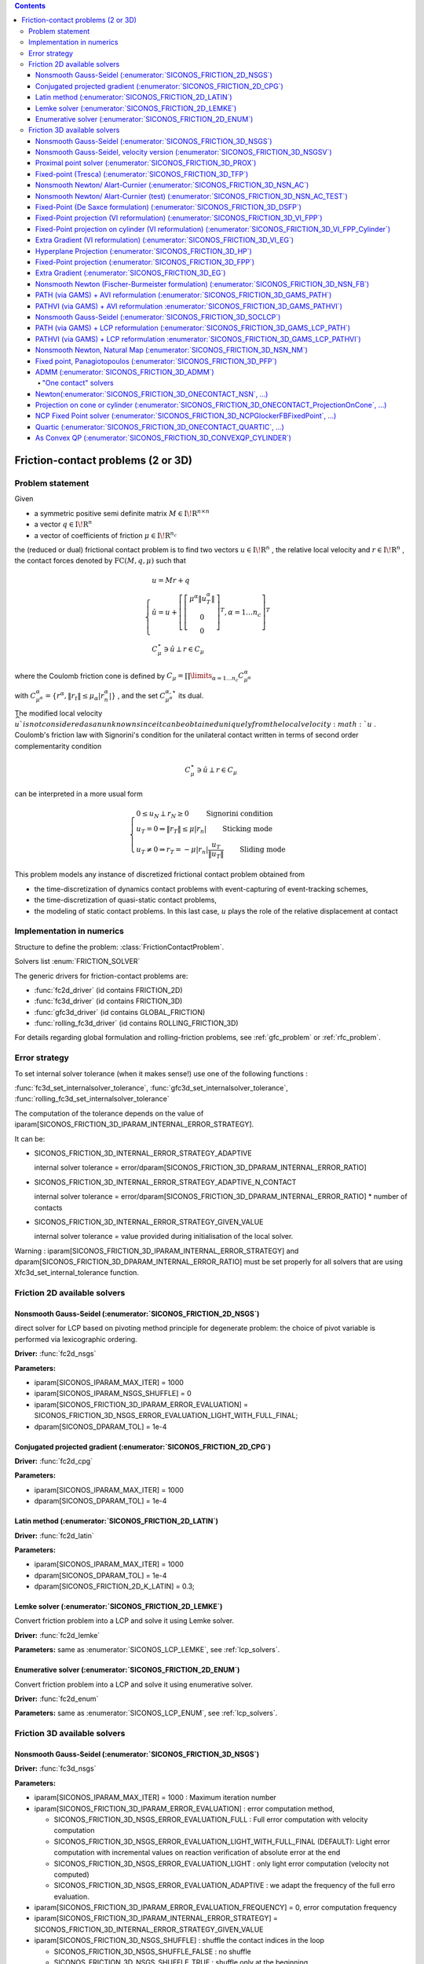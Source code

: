 .. index::
   single: Friction-contact problems (2 or 3D)

.. contents::

.. _fc_problem:

Friction-contact problems (2 or 3D)
***********************************

Problem statement
=================


Given

* a symmetric positive semi definite matrix :math:`{M} \in {{\mathrm{I\!R}}}^{n \times n}`

* a vector :math:`{q} \in {{\mathrm{I\!R}}}^n`

* a vector of coefficients of friction :math:`\mu \in{{\mathrm{I\!R}}}^{n_c}`

the (reduced or dual) frictional contact problem is to find two vectors :math:`u\in{{\mathrm{I\!R}}}^n` , the relative local velocity and :math:`r\in {{\mathrm{I\!R}}}^n` , the contact forces denoted by :math:`\mathrm{FC}(M,q,\mu)` such that

.. math::

    \begin{eqnarray*} \begin{cases}
    u = M r + q \\
    \hat u = u +\left[ \left[\begin{array}{c} \mu^\alpha \|u^\alpha_{T}\|\\ 0 \\ 0 \end{array}\right]^T, \alpha = 1 \ldots n_c \right]^T \\ \ \ C^\star_{\mu} \ni {\hat u} \perp r \in C_{\mu}
    \end{cases} \end{eqnarray*}

where the Coulomb friction cone is defined by :math:`C_{\mu} = \prod\limits_{\alpha=1\ldots n_c} C^{\alpha}_{\mu^\alpha}`

with :math:`C^{\alpha}_{\mu^\alpha} =\{ r^\alpha, \|r_{t}\| \leq \mu_{\alpha} |r^\alpha_{n}|\}` , and the set :math:`C^{\alpha,\star}_{\mu^\alpha}` its dual.

The modified local velocity :math:`\widehat u ` is not considered as an unknown since it can be obtained uniquely from the local velocity :math:`u` . Coulomb's friction law with Signorini's condition for the unilateral contact written in terms of second order complementarity condition

.. math::

    \begin{eqnarray} C^\star_{\mu} \ni {\hat u} \perp r \in C_{\mu} \end{eqnarray}

can be interpreted in a more usual form

.. math::

    \begin{eqnarray} \begin{cases} 0 \leq u_{N} \perp r_N \geq 0 \quad\quad\text{ Signorini condition}\\ u_T = 0 \Rightarrow \|r_T\| \leq \mu |r_n| \quad\quad\text{ Sticking mode} \\ u_T \neq 0 \Rightarrow r_T = - \mu |r_n| \frac{u_T }{\|u_T\|} \quad\quad\text{ Sliding mode} \end{cases} \end{eqnarray}

This problem models any instance of discretized frictional contact problem obtained from

* the time-discretization of dynamics contact problems with event-capturing of event-tracking schemes,

* the time-discretization of quasi-static contact problems,

* the modeling of static contact problems. In this last case, :math:`u` plays the role of the relative displacement at contact

Implementation in numerics
==========================

Structure to define the problem: :class:`FrictionContactProblem`.

Solvers list  :enum:`FRICTION_SOLVER`

The generic drivers for friction-contact problems are:

* :func:`fc2d_driver` (id contains FRICTION_2D)
* :func:`fc3d_driver` (id contains FRICTION_3D)
* :func:`gfc3d_driver` (id contains GLOBAL_FRICTION)
* :func:`rolling_fc3d_driver` (id contains ROLLING_FRICTION_3D)


For details regarding global formulation and rolling-friction problems, see :ref:`gfc_problem` or :ref:`rfc_problem`.
  
.. _fc_error:

Error strategy
==============

To set internal solver tolerance (when it makes sense!) use one of the following functions :

:func:`fc3d_set_internalsolver_tolerance`, :func:`gfc3d_set_internalsolver_tolerance`, :func:`rolling_fc3d_set_internalsolver_tolerance`

The computation of the tolerance depends on the value of iparam[SICONOS_FRICTION_3D_IPARAM_INTERNAL_ERROR_STRATEGY].

It can be:

* SICONOS_FRICTION_3D_INTERNAL_ERROR_STRATEGY_ADAPTIVE

  internal solver tolerance = error/dparam[SICONOS_FRICTION_3D_DPARAM_INTERNAL_ERROR_RATIO]
  
* SICONOS_FRICTION_3D_INTERNAL_ERROR_STRATEGY_ADAPTIVE_N_CONTACT

  internal solver tolerance = error/dparam[SICONOS_FRICTION_3D_DPARAM_INTERNAL_ERROR_RATIO] * number of contacts
  
* SICONOS_FRICTION_3D_INTERNAL_ERROR_STRATEGY_GIVEN_VALUE
    
  internal solver tolerance = value provided during initialisation of the local solver.

Warning : iparam[SICONOS_FRICTION_3D_IPARAM_INTERNAL_ERROR_STRATEGY] and dparam[SICONOS_FRICTION_3D_DPARAM_INTERNAL_ERROR_RATIO] must be set properly for all solvers that are using Xfc3d_set_internal_tolerance function.
  
  
.. _fc2d_solvers:

Friction 2D available solvers
=============================

Nonsmooth Gauss-Seidel (:enumerator:`SICONOS_FRICTION_2D_NSGS`)
"""""""""""""""""""""""""""""""""""""""""""""""""""""""""""""""

direct solver for LCP based on pivoting method principle for degenerate problem: the choice of pivot variable is performed via lexicographic ordering.

**Driver:** :func:`fc2d_nsgs`

**Parameters:**

* iparam[SICONOS_IPARAM_MAX_ITER] = 1000
* iparam[SICONOS_IPARAM_NSGS_SHUFFLE] = 0
* iparam[SICONOS_FRICTION_3D_IPARAM_ERROR_EVALUATION] = SICONOS_FRICTION_3D_NSGS_ERROR_EVALUATION_LIGHT_WITH_FULL_FINAL;
* dparam[SICONOS_DPARAM_TOL] = 1e-4

Conjugated projected gradient (:enumerator:`SICONOS_FRICTION_2D_CPG`)
"""""""""""""""""""""""""""""""""""""""""""""""""""""""""""""""

**Driver:** :func:`fc2d_cpg`

**Parameters:**

* iparam[SICONOS_IPARAM_MAX_ITER] = 1000
* dparam[SICONOS_DPARAM_TOL] = 1e-4

Latin method (:enumerator:`SICONOS_FRICTION_2D_LATIN`)
""""""""""""""""""""""""""""""""""""""""""""""""""""""

**Driver:** :func:`fc2d_latin`

**Parameters:**

* iparam[SICONOS_IPARAM_MAX_ITER] = 1000
* dparam[SICONOS_DPARAM_TOL] = 1e-4
* dparam[SICONOS_FRICTION_2D_K_LATIN] = 0.3;


Lemke solver (:enumerator:`SICONOS_FRICTION_2D_LEMKE`)
""""""""""""""""""""""""""""""""""""""""""""""""""""""

Convert friction problem into a LCP and solve it using Lemke solver.

**Driver:** :func:`fc2d_lemke`

**Parameters:** same as :enumerator:`SICONOS_LCP_LEMKE`, see :ref:`lcp_solvers`.


Enumerative solver (:enumerator:`SICONOS_FRICTION_2D_ENUM`)
"""""""""""""""""""""""""""""""""""""""""""""""""""""""""""

Convert friction problem into a LCP and solve it using enumerative solver.

**Driver:** :func:`fc2d_enum`

**Parameters:** same as :enumerator:`SICONOS_LCP_ENUM`, see :ref:`lcp_solvers`.

.. _fc3d_solvers:

Friction 3D available solvers
=============================

Nonsmooth Gauss-Seidel (:enumerator:`SICONOS_FRICTION_3D_NSGS`)
"""""""""""""""""""""""""""""""""""""""""""""""""""""""""""""""
**Driver:** :func:`fc3d_nsgs`

**Parameters:**


* iparam[SICONOS_IPARAM_MAX_ITER] = 1000 : Maximum iteration number
* iparam[SICONOS_FRICTION_3D_IPARAM_ERROR_EVALUATION] : error computation method,
  
  * SICONOS_FRICTION_3D_NSGS_ERROR_EVALUATION_FULL : Full error computation with velocity computation
  * SICONOS_FRICTION_3D_NSGS_ERROR_EVALUATION_LIGHT_WITH_FULL_FINAL (DEFAULT): Light error computation with incremental values on reaction verification of absolute error at the end
  * SICONOS_FRICTION_3D_NSGS_ERROR_EVALUATION_LIGHT : only light error computation (velocity not computed)
  * SICONOS_FRICTION_3D_NSGS_ERROR_EVALUATION_ADAPTIVE :  we adapt the frequency of the full erro evaluation.

* iparam[SICONOS_FRICTION_3D_IPARAM_ERROR_EVALUATION_FREQUENCY] = 0,  error computation frequency

* iparam[SICONOS_FRICTION_3D_IPARAM_INTERNAL_ERROR_STRATEGY] = SICONOS_FRICTION_3D_INTERNAL_ERROR_STRATEGY_GIVEN_VALUE

* iparam[SICONOS_FRICTION_3D_NSGS_SHUFFLE] : shuffle the contact indices in the loop
  
  * SICONOS_FRICTION_3D_NSGS_SHUFFLE_FALSE : no shuffle
  * SICONOS_FRICTION_3D_NSGS_SHUFFLE_TRUE : shuffle only at the beginning
  * SICONOS_FRICTION_3D_NSGS_SHUFFLE_TRUE_EACH_LOOP : shuffle in each iteration

* iparam[SICONOS_FRICTION_3D_NSGS_SHUFFLE_SEED] = 0 : seed for the random generator in shuffling  contacts

* iparam[SICONOS_FRICTION_3D_NSGS_FILTER_LOCAL_SOLUTION] : filter local solution if the local error is greater than 1.0

  * SICONOS_FRICTION_3D_NSGS_FILTER_LOCAL_SOLUTION_FALSE (default) the filter is not applied
  * SICONOS_FRICTION_3D_NSGS_FILTER_LOCAL_SOLUTION_TRUE  the filter is applied

* iparam[SICONOS_FRICTION_3D_NSGS_RELAXATION] : method uses overrelaxation

  * SICONOS_FRICTION_3D_NSGS_RELAXATION_FALSE (default) relaxation is not used,
  * SICONOS_FRICTION_3D_NSGS_RELAXATION_TRUE  relaxation is used with parameter dparam[8],

  
* dparam[SICONOS_DPARAM_TOL] = 1e-4, user tolerance on the loop
* dparam[SICONOS_FRICTION_3D_DPARAM_INTERNAL_ERROR_RATIO] = 10.0
* dparam[SICONOS_FRICTION_3D_NSGS_RELAXATION_VALUE]  the relaxation parameter omega

out

*  iparam[SICONOS_IPARAM_ITER_DONE] = iter number of performed iterations
* dparam[SICONOS_DPARAM_RESIDU]  reached error

Default internal solver : :enumerator:`SICONOS_FRICTION_3D_ONECONTACT_NSN_GP_HYBRID`.
      


Nonsmooth Gauss-Seidel, velocity version (:enumerator:`SICONOS_FRICTION_3D_NSGSV`)
""""""""""""""""""""""""""""""""""""""""""""""""""""""""""""""""""""""""""""""""""

**Driver:** :func:`fc3d_nsgs_velocity`

**Parameters:**


* iparam[SICONOS_IPARAM_MAX_ITER] = 1000 : Maximum iteration number
* dparam[SICONOS_DPARAM_TOL] = 1e-4, user tolerance on the loop
out

*  iparam[7] as number of performed iterations

 dparam[SICONOS_DPARAM_RESIDU(1)]  reached error

Default internal solver : :enumerator:`SICONOS_FRICTION_3D_ONECONTACT_NSN`.
      

Proximal point solver (:enumerator:`SICONOS_FRICTION_3D_PROX`)
""""""""""""""""""""""""""""""""""""""""""""""""""""""""""""""

**Driver:** :func:`fc3d_proximal`

**Parameters:**

* iparam[SICONOS_IPARAM_MAX_ITER] = 1000 : Maximum iteration number
* iparam[SICONOS_FRICTION_3D_PROXIMAL_IPARAM_STRATEGY]

  * SICONOS_FRICTION_3D_PROXIMAL_REGULARIZATION) 
  * SICONOS_FRICTION_3D_PROXIMAL_PROX (default)
* iparam[SICONOS_FRICTION_3D_IPARAM_INTERNAL_ERROR_STRATEGY] = SICONOS_FRICTION_3D_INTERNAL_ERROR_STRATEGY_GIVEN_VALUE
* dparam[SICONOS_FRICTION_3D_DPARAM_INTERNAL_ERROR_RATIO] = 10.0
    
* dparam[SICONOS_DPARAM_TOL] = 1e-4, user tolerance on the loop
* dparam[SICONOS_FRICTION_3D_PROXIMAL_DPARAM_ALPHA] = 1e4
* dparam[SICONOS_FRICTION_3D_PROXIMAL_DPARAM_SIGMA] = 5.
* dparam[SICONOS_FRICTION_3D_PROXIMAL_DPARAM_NU] = 1.

out

iparam[SICONOS_FRICTION_3D_PROXIMAL_IPARAM_CUMULATIVE_ITER_DONE]

Default internal solver : :enumerator:`SICONOS_FRICTION_3D_NSN_AC`.

Fixed-point (Tresca) (:enumerator:`SICONOS_FRICTION_3D_TFP`)
""""""""""""""""""""""""""""""""""""""""""""""""""""""""""""
Fixed point solver for friction-contact 3D problem based on the Tresca
  problem with fixed friction threshold

**Driver:** :func:`fc3d_TrescaFixedPoint`

**Parameters:**


* iparam[SICONOS_IPARAM_MAX_ITER] = 1000
* iparam[SICONOS_FRICTION_3D_IPARAM_INTERNAL_ERROR_STRATEGY] =  SICONOS_FRICTION_3D_INTERNAL_ERROR_STRATEGY_ADAPTIVE;
* dparam[SICONOS_DPARAM_TOL] = 1e-14
* dparam[SICONOS_FRICTION_3D_DPARAM_INTERNAL_ERROR_RATIO] =10.0;


Default internal solver : :enumerator:`SICONOS_FRICTION_3D_NSGS` with
:enumerator:`SICONOS_FRICTION_3D_ONECONTACT_ProjectionOnCylinderWithLocalIteration`
as internal solver.

Nonsmooth Newton/ Alart-Curnier (:enumerator:`SICONOS_FRICTION_3D_NSN_AC`)
""""""""""""""""""""""""""""""""""""""""""""""""""""""""""""""""""""""""""

**Driver:** :func:`fc3d_nonsmooth_Newton_AlartCurnier`

**Parameters:**

* iparam[SICONOS_IPARAM_MAX_ITER] = 200;

* iparam[SICONOS_FRICTION_3D_NSN_FORMULATION]

  * SICONOS_FRICTION_3D_NSN_FORMULATION_ALARTCURNIER_STD 
  * SICONOS_FRICTION_3D_NSN_FORMULATION_JEANMOREAU_STD
  * SICONOS_FRICTION_3D_NSN_FORMULATION_ALARTCURNIER_GENERATED, (default)
  * SICONOS_FRICTION_3D_NSN_FORMULATION_JEANMOREAU_GENERATED
  * SICONOS_FRICTION_3D_NSN_FORMULATION_NULL

* iparam[SICONOS_FRICTION_3D_NSN_HYBRID_STRATEGY]

  * SICONOS_FRICTION_3D_NSN_HYBRID_STRATEGY_NO (default)
  * SICONOS_FRICTION_3D_NSN_HYBRID_STRATEGY_PLI_NSN_LOOP : Loop PLI-NSN strategy 
  * SICONOS_FRICTION_3D_NSN_HYBRID_STRATEGY_NSN_AND_PLI_NSN_LOOP : NSN and after Loop PLI-NSN strategy for the hybrid solver 
  * SICONOS_FRICTION_3D_NSN_HYBRID_STRATEGY_VI_EG_NSN : VI_EG preconditionning to NSN

* iparam[3] = 100000; /* nzmax*/
* iparam[5] = 1;

* iparam[SICONOS_FRICTION_3D_NSN_RHO_STRATEGY]

  * SICONOS_FRICTION_3D_NSN_FORMULATION_RHO_STRATEGY_CONSTANT : uses constant value (dparam[SICONOS_FRICTION_3D_NSN_RHO]) for rho
  * SICONOS_FRICTION_3D_NSN_FORMULATION_RHO_STRATEGY_SPECTRAL_NORM
  * SICONOS_FRICTION_3D_NSN_FORMULATION_RHO_STRATEGY_SPLIT_SPECTRAL_NORM_COND
  * SICONOS_FRICTION_3D_NSN_FORMULATION_RHO_STRATEGY_SPLIT_SPECTRAL_NORM
  * SICONOS_FRICTION_3D_NSN_FORMULATION_RHO_STRATEGY_ADAPTIVE

* iparam[SICONOS_FRICTION_3D_NSN_MPI_COM] = -1,  mpi com fortran 

* iparam[SICONOS_FRICTION_3D_NSN_LINEAR_SOLVER] Linear solver used at each Newton iteration
  * SICONOS_FRICTION_3D_NSN_USE_CSLUSOL
  * SICONOS_FRICTION_3D_NSN_USE_MUMPS

* iparam[SICONOS_FRICTION_3D_IPARAM_ERROR_EVALUATION_FREQUENCY] = 1; (must be > 0 !)

* iparam[SICONOS_FRICTION_3D_NSN_LINESEARCH]
  
  * SICONOS_FRICTION_3D_NSN_LINESEARCH_GOLDSTEINPRICE (default)
  * SICONOS_FRICTION_3D_NSN_LINESEARCH_ARMIJO
  * SICONOS_FRICTION_3D_NSN_LINESEARCH_NO

* iparam[SICONOS_FRICTION_3D_NSN_LINESEARCH_MAX_ITER] = 100  maximum number of iterations allowed for the line search.
 
* dparam[SICONOS_DPARAM_TOL] = 1e-3
* dparam[SICONOS_FRICTION_3D_NSN_RHO] = 1


Nonsmooth Newton/ Alart-Curnier (test) (:enumerator:`SICONOS_FRICTION_3D_NSN_AC_TEST`)
""""""""""""""""""""""""""""""""""""""""""""""""""""""""""""""""""""""""""""""""""""""

**Driver:** :func:`fc3d_nonsmooth_Newton_AlartCurnier2`

* iparam[SICONOS_FRICTION_3D_NSN_FORMULATION]

  * SICONOS_FRICTION_3D_NSN_FORMULATION_ALARTCURNIER_STD (default)
  * SICONOS_FRICTION_3D_NSN_FORMULATION_JEANMOREAU_STD
  * SICONOS_FRICTION_3D_NSN_FORMULATION_ALARTCURNIER_GENERATED,
  * SICONOS_FRICTION_3D_NSN_FORMULATION_JEANMOREAU_GENERATED
  * SICONOS_FRICTION_3D_NSN_FORMULATION_NULL

* iparam[SICONOS_IPARAM_LSA_SEARCH_CRITERION] = SICONOS_LSA_GOLDSTEIN;
* iparam[SICONOS_FRICTION_3D_NSN_HYBRID_STRATEGY]
* optionsiparam[SICONOS_IPARAM_MAX_ITER] = 1000;
* optionsdparam[SICONOS_DPARAM_TOL] = 1e-10;

* iparam[SICONOS_IPARAM_LSA_NONMONOTONE_LS] = 0;
* iparam[SICONOS_IPARAM_LSA_NONMONOTONE_LS_M] = 0;
* dparam[SICONOS_DPARAM_LSA_ALPHA_MIN] = 1e-16;
* dparam[SICONOS_IPARAM_STOPPING_CRITERION] = SICONOS_STOPPING_CRITERION_RESIDU;

   
Fixed-Point (De Saxce formulation) (:enumerator:`SICONOS_FRICTION_3D_DSFP`)
"""""""""""""""""""""""""""""""""""""""""""""""""""""""""""""""""""""""""""

**Driver:** :func:`fc3d_DeSaxceFixedPoint`

**Parameters:**

* iparam[SICONOS_IPARAM_MAX_ITER] = 20000;
* dparam[SICONOS_DPARAM_TOL] = 1e-3;
* dparam[SICONOS_FRICTION_3D_NSN_RHO] = 1.;

  
Fixed-Point projection (VI reformulation) (:enumerator:`SICONOS_FRICTION_3D_VI_FPP`)
""""""""""""""""""""""""""""""""""""""""""""""""""""""""""""""""""""""""""""""""""""

**Driver:** :func:`fc3d_VI_FixedPointProjection`

**Parameters:** same as :enumerator:`SICONOS_VI_FPP`, see :ref:`vi_solvers`.

Fixed-Point projection on cylinder (VI reformulation) (:enumerator:`SICONOS_FRICTION_3D_VI_FPP_Cylinder`)
"""""""""""""""""""""""""""""""""""""""""""""""""""""""""""""""""""""""""""""""""""""""""""""""""""""""""

**Driver:** :func:`fc3d_VI_FixedPointProjection_Cylinder`

**Parameters:** same as :enumerator:`SICONOS_VI_FPP`, see :ref:`vi_solvers`.

Extra Gradient (VI reformulation) (:enumerator:`SICONOS_FRICTION_3D_VI_EG`)
"""""""""""""""""""""""""""""""""""""""""""""""""""""""""""""""""""""""""""

**Driver:** :func:`fc3d_VI_ExtraGradient`

**Parameters:** same as :enumerator:`SICONOS_VI_EG`, see :ref:`vi_solvers`.


Hyperplane Projection (:enumerator:`SICONOS_FRICTION_3D_HP`)
""""""""""""""""""""""""""""""""""""""""""""""""""""""""""""

**Driver:** :func:`fc3d_HyperplaneProjection`

**Parameters:**

* iparam[SICONOS_IPARAM_MAX_ITER] = 20000;
* iparam[SICONOS_FRICTION_3D_NSN_LINESEARCH_MAX_ITER] = 50.;

* dparam[SICONOS_DPARAM_TOL] = 1e-3;
* dparam[SICONOS_FRICTION_3D_PROXIMAL_DPARAM_SIGMA] = 0.99
  
Fixed-Point projection (:enumerator:`SICONOS_FRICTION_3D_FPP`)
"""""""""""""""""""""""""""""""""""""""""""""""""""""""""""""""

**Driver:** :func:`fc3d_fixedPointProjection`

**Parameters:**

* iparam[SICONOS_IPARAM_MAX_ITER] = 20000;
* dparam[SICONOS_DPARAM_TOL] = 1e-3;
* dparam[SICONOS_FRICTION_3D_NSN_RHO] = 1.;


Extra Gradient (:enumerator:`SICONOS_FRICTION_3D_EG`)
"""""""""""""""""""""""""""""""""""""""""""""""""""""

**Driver:** :func:`fc3d_ExtraGradient`

**Parameters:**

* iparam[SICONOS_IPARAM_MAX_ITER] = 20000;
* dparam[SICONOS_DPARAM_TOL] = 1e-3;
* dparam[SICONOS_FRICTION_3D_NSN_RHO] = -1.;


Nonsmooth Newton (Fischer-Burmeister formulation) (:enumerator:`SICONOS_FRICTION_3D_NSN_FB`)
""""""""""""""""""""""""""""""""""""""""""""""""""""""""""""""""""""""""""""""""""""""""""""

**Driver:** :func:`fc3d_nonsmooth_Newton_FischerBurmeister`

**Parameters:**

* iparam[SICONOS_IPARAM_MAX_ITER] = 200;

* iparam[SICONOS_FRICTION_3D_NSN_FORMULATION]

  * SICONOS_FRICTION_3D_NSN_FORMULATION_ALARTCURNIER_STD (default)
  * SICONOS_FRICTION_3D_NSN_FORMULATION_JEANMOREAU_STD
  * SICONOS_FRICTION_3D_NSN_FORMULATION_ALARTCURNIER_GENERATED,
  * SICONOS_FRICTION_3D_NSN_FORMULATION_JEANMOREAU_GENERATED
  * SICONOS_FRICTION_3D_NSN_FORMULATION_NULL
  
* iparam[SICONOS_FRICTION_3D_NSN_LINESEARCH]
  
  * SICONOS_FRICTION_3D_NSN_LINESEARCH_GOLDSTEINPRICE (default)
  * SICONOS_FRICTION_3D_NSN_LINESEARCH_ARMIJO
  * SICONOS_FRICTION_3D_NSN_LINESEARCH_NO
    
* iparam[SICONOS_FRICTION_3D_NSN_LINESEARCH_MAX_ITER] = 100;

* iparam[SICONOS_FRICTION_3D_IPARAM_ERROR_EVALUATION_FREQUENCY] = 1; (must be > 0 !)

* dparam[SICONOS_DPARAM_TOL] = 1e-3;
* dparam[SICONOS_FRICTION_3D_NSN_RHO] = 1.;


PATH (via GAMS) + AVI reformulation (:enumerator:`SICONOS_FRICTION_3D_GAMS_PATH`)
"""""""""""""""""""""""""""""""""""""""""""""""""""""""""""""""""""""""""""""""""
solver using PATH (via GAMS) for friction-contact 3D problem based on an AVI reformulation

**Driver:** :func:`fc3d_AVI_gams_path`

**Parameters:**

* iparam[SICONOS_IPARAM_MAX_ITER] = 10000;
* dparam[SICONOS_DPARAM_TOL] = 1e-9;

out

* dparam[TOTAL_TIME_USED]
* iparam[TOTAL_ITER]
* iparam[LAST_MODEL_STATUS]
* iparam[LAST_SOLVE_STATUS]

PATHVI (via GAMS) + AVI reformulation :enumerator:`SICONOS_FRICTION_3D_GAMS_PATHVI`)
""""""""""""""""""""""""""""""""""""""""""""""""""""""""""""""""""""""""""""""""""""
solver using PATHVI (via GAMS) for friction-contact 3D problem based on an AVI reformulation

**Driver:** :func:`fc3d_AVI_gams_pathvi`

**Parameters:**

* iparam[SICONOS_IPARAM_MAX_ITER] = 10000;
* dparam[SICONOS_DPARAM_TOL] = 1e-9;

out

* dparam[TOTAL_TIME_USED]
* iparam[TOTAL_ITER]
* iparam[LAST_MODEL_STATUS]
* iparam[LAST_SOLVE_STATUS]

 ACLM Fixed-Point (:enumerator:`SICONOS_FRICTION_3D_ACLMFP`)
""""""""""""""""""""""""""""""""""""""""""""""""""""""""""""

**Driver:** :func:`fc3d_ACLMFixedPoint`

**Parameters:**

* iparam[SICONOS_IPARAM_MAX_ITER] = 1000;
* iparam[SICONOS_FRICTION_3D_IPARAM_INTERNAL_ERROR_STRATEGY] = SICONOS_FRICTION_3D_INTERNAL_ERROR_STRATEGY_GIVEN_VALUE
* dparam[SICONOS_DPARAM_TOL] = 1e-4;
* dparam[SICONOS_FRICTION_3D_DPARAM_INTERNAL_ERROR_RATIO] = 10.0

Internal solver: :enumerator:`SICONOS_SOCLCP_NSGS`, see :ref:`soclcp_solvers`.

Nonsmooth Gauss-Seidel (:enumerator:`SICONOS_FRICTION_3D_SOCLCP`)
"""""""""""""""""""""""""""""""""""""""""""""""""""""""""""""""""
**Driver:** :func:`fc3d_SOCLCP`

**Parameters:** same as :enumerator:`SICONOS_SOCLCP_NSGS`, see : ref:`soclcp_solvers`.


PATH (via GAMS) + LCP reformulation (:enumerator:`SICONOS_FRICTION_3D_GAMS_LCP_PATH`)
"""""""""""""""""""""""""""""""""""""""""""""""""""""""""""""""""""""""""""""""""""""
solver using PATH (via GAMS) for friction-contact 3D problem based on an LCP reformulation

**Driver:** :func:`fc3d_lcp_gams_path`

**Parameters:**

* iparam[SICONOS_IPARAM_MAX_ITER] = 10000;
* dparam[SICONOS_DPARAM_TOL] = 1e-9;

PATHVI (via GAMS) + LCP reformulation :enumerator:`SICONOS_FRICTION_3D_GAMS_LCP_PATHVI`)
""""""""""""""""""""""""""""""""""""""""""""""""""""""""""""""""""""""""""""""""""""""""
solver using PATHVI (via GAMS) for friction-contact 3D problem based on an LCP reformulation

**Driver:** :func:`fc3d_lcp_gams_pathvi`

**Parameters:**

* iparam[SICONOS_IPARAM_MAX_ITER] = 10000;
* dparam[SICONOS_DPARAM_TOL] = 1e-9;

Nonsmooth Newton, Natural Map (:enumerator:`SICONOS_FRICTION_3D_NSN_NM`)
""""""""""""""""""""""""""""""""""""""""""""""""""""""""""""""""""""""""

Nonsmooth Newton solver based on the Natural--Map function for
the local (reduced) frictional contact problem in the dense form.

**Driver:** :func:`fc3d_nonsmooth_Newton_NaturalMap`

**Parameters:**

* iparam[SICONOS_IPARAM_MAX_ITER] = 200;

* iparam[SICONOS_FRICTION_3D_NSN_FORMULATION]

  * SICONOS_FRICTION_3D_NSN_FORMULATION_ALARTCURNIER_STD (default)
  * SICONOS_FRICTION_3D_NSN_FORMULATION_JEANMOREAU_STD
  * SICONOS_FRICTION_3D_NSN_FORMULATION_ALARTCURNIER_GENERATED,
  * SICONOS_FRICTION_3D_NSN_FORMULATION_JEANMOREAU_GENERATED
  * SICONOS_FRICTION_3D_NSN_FORMULATION_NULL

* iparam[SICONOS_FRICTION_3D_NSN_LINESEARCH]
  
  * SICONOS_FRICTION_3D_NSN_LINESEARCH_GOLDSTEINPRICE (default)
  * SICONOS_FRICTION_3D_NSN_LINESEARCH_ARMIJO
  * SICONOS_FRICTION_3D_NSN_LINESEARCH_NO
    
* iparam[SICONOS_FRICTION_3D_NSN_LINESEARCH_MAX_ITER] = 100;
* iparam[SICONOS_FRICTION_3D_IPARAM_ERROR_EVALUATION_FREQUENCY] = 1;

* dparam[SICONOS_DPARAM_TOL] = 1e-3;
* dparam[SICONOS_FRICTION_3D_NSN_RHO] = 1.;


Fixed point, Panagiotopoulos (:enumerator:`SICONOS_FRICTION_3D_PFP`)
""""""""""""""""""""""""""""""""""""""""""""""""""""""""""""""""""""

Fixed point solver for friction-contact 3D problem based on the Panagiotopoulos
method based on an alternative technique between the normal problem and the tangential one.

**Driver:** :func:`fc3d_Panagiotopoulos_FixedPoint`

**Parameters:**

* iparam[SICONOS_IPARAM_MAX_ITER] = 200;
* iparam[SICONOS_FRICTION_3D_IPARAM_INTERNAL_ERROR_STRATEGY] =  SICONOS_FRICTION_3D_INTERNAL_ERROR_STRATEGY_ADAPTIVE;

* dparam[SICONOS_DPARAM_TOL] = 1e-4;
* dparam[SICONOS_FRICTION_3D_DPARAM_INTERNAL_ERROR_RATIO] =10.0;

Two internal solvers: :enumerator:`SICONOS_LCP_PGS` and :enumerator:`SICONOS_CONVEXQP_VI_FPP`.

ADMM (:enumerator:`SICONOS_FRICTION_3D_ADMM`)
"""""""""""""""""""""""""""""""""""""""""""""

Solver based on `ADMM method <https://stanford.edu/~boyd/admm.html>`_.

**Driver:** :func:`fc3d_admm`

**Parameters:**

* iparam[SICONOS_IPARAM_MAX_ITER] = 20000;

* iparam[SICONOS_FRICTION_3D_ADMM_IPARAM_SYMMETRY]
  
  * SICONOS_FRICTION_3D_ADMM_FORCED_SYMMETRY (default)
  * SICONOS_FRICTION_3D_ADMM_FORCED_ASYMMETRY
  * SICONOS_FRICTION_3D_ADMM_CHECK_SYMMETRY

* iparam[SICONOS_FRICTION_3D_ADMM_IPARAM_ACCELERATION]

  * SICONOS_FRICTION_3D_ADMM_ACCELERATION
  * SICONOS_FRICTION_3D_ADMM_ACCELERATION_AND_RESTART (default)
  * SICONOS_FRICTION_3D_ADMM_NO_ACCELERATION

* iparam[SICONOS_FRICTION_3D_ADMM_IPARAM_SPARSE_STORAGE]

  * SICONOS_FRICTION_3D_ADMM_FORCED_SPARSE_STORAGE
  * SICONOS_FRICTION_3D_ADMM_KEEP_STORAGE (default)

* dparam[SICONOS_FRICTION_3D_ADMM_INITIAL_RHO] =

  * SICONOS_FRICTION_3D_ADMM_INITIAL_RHO_GIVEN (default)
  * SICONOS_FRICTION_3D_ADMM_INITIAL_RHO_NORM_INF
  * SICONOS_FRICTION_3D_ADMM_INITIAL_RHO_EIGENVALUES

* iparam[SICONOS_FRICTION_3D_ADMM_IPARAM_RHO_STRATEGY]

  * SICONOS_FRICTION_3D_ADMM_RHO_STRATEGY_RESIDUAL_BALANCING
  * SICONOS_FRICTION_3D_ADMM_RHO_STRATEGY_SCALED_RESIDUAL_BALANCING
  * SICONOS_FRICTION_3D_ADMM_RHO_STRATEGY_CONSTANT (default)

* iparam[SICONOS_FRICTION_3D_ADMM_IPARAM_GET_PROBLEM_INFO]

  * SICONOS_FRICTION_3D_ADMM_GET_PROBLEM_INFO_NO (default)
  * SICONOS_FRICTION_3D_ADMM_GET_PROBLEM_INFO_YES
    
* iparam[SICONOS_FRICTION_3D_IPARAM_RESCALING]

  * SICONOS_FRICTION_3D_RESCALING_NO (default)
  * SICONOS_FRICTION_3D_RESCALING_SCALAR,
  * SICONOS_FRICTION_3D_RESCALING_BALANCING_M,
  * SICONOS_FRICTION_3D_RESCALING_BALANCING_MH

* dparam[SICONOS_DPARAM_TOL] = 1e-6;
* dparam[SICONOS_FRICTION_3D_ADMM_RHO] = 1.
* dparam[SICONOS_FRICTION_3D_ADMM_RESTART_ETA] = 0.999;
* dparam[SICONOS_FRICTION_3D_ADMM_BALANCING_RESIDUAL_TAU] = 2.
* dparam[SICONOS_FRICTION_3D_ADMM_BALANCING_RESIDUAL_PHI] = 2.;


"One contact" solvers
^^^^^^^^^^^^^^^^^^^^^

Newton(:enumerator:`SICONOS_FRICTION_3D_ONECONTACT_NSN`, ...)
"""""""""""""""""""""""""""""""""""""""""""""""""""""""""""""

**Driver:** :func:`fc3d_onecontact_nonsmooth_Newton_solvers_solve`

which switches to one of the local drivers below:

.. csv-table:: Projection on cone solvers
   :header: "Solver id", "Driver"
   :widths: 15, 30

   ":enumerator:`SICONOS_FRICTION_3D_ONECONTACT_NSN`",":func:`fc3d_onecontact_nonsmooth_Newton_solvers_solve_direc`"
   ":enumerator:`SICONOS_FRICTION_3D_ONECONTACT_NSN_GP`",":func:`fc3d_onecontact_nonsmooth_Newton_solvers_solve_dampe`"
   ":enumerator:`SICONOS_FRICTION_3D_ONECONTACT_NSN_GP_HYBRID`",":func:`fc3d_onecontact_nonsmooth_Newton_solvers_solve_hybrid`"

**Parameters:**

* iparam[SICONOS_IPARAM_MAX_ITER] = 10
* iparam[SICONOS_FRICTION_3D_CURRENT_CONTACT_NUMBER]

* iparam[SICONOS_FRICTION_3D_NSN_FORMULATION]

  * SICONOS_FRICTION_3D_NSN_FORMULATION_ALARTCURNIER_STD (default)
  * SICONOS_FRICTION_3D_NSN_FORMULATION_JEANMOREAU_STD
  * SICONOS_FRICTION_3D_NSN_FORMULATION_ALARTCURNIER_GENERATED,
  * SICONOS_FRICTION_3D_NSN_FORMULATION_JEANMOREAU_GENERATED
  * SICONOS_FRICTION_3D_NSN_FORMULATION_NULL

* iparam[SICONOS_FRICTION_3D_NSN_RHO_STRATEGY]

  * SICONOS_FRICTION_3D_NSN_FORMULATION_RHO_STRATEGY_CONSTANT : uses constant value (dparam[SICONOS_FRICTION_3D_NSN_RHO]) for rho
  * SICONOS_FRICTION_3D_NSN_FORMULATION_RHO_STRATEGY_SPECTRAL_NORM
  * SICONOS_FRICTION_3D_NSN_FORMULATION_RHO_STRATEGY_SPLIT_SPECTRAL_NORM_COND (default for NSN)
  * SICONOS_FRICTION_3D_NSN_FORMULATION_RHO_STRATEGY_SPLIT_SPECTRAL_NORM (default for NSN_GP and NSN_GP_HYBRID)
  * SICONOS_FRICTION_3D_NSN_FORMULATION_RHO_STRATEGY_ADAPTIVE

* iparam[SICONOS_FRICTION_3D_NSN_LINESEARCH]
  
  * SICONOS_FRICTION_3D_NSN_LINESEARCH_GOLDSTEINPRICE (default for NSN_GP and NSN_GP_HYBRID)
  * SICONOS_FRICTION_3D_NSN_LINESEARCH_ARMIJO
  * SICONOS_FRICTION_3D_NSN_LINESEARCH_NO (default for NSN)

* iparam[SICONOS_FRICTION_3D_NSN_LINESEARCH_MAX_ITER] = 10;

* iparam[SICONOS_FRICTION_3D_NSN_HYBRID_STRATEGY]

  * SICONOS_FRICTION_3D_NSN_HYBRID_STRATEGY_NO
  * SICONOS_FRICTION_3D_NSN_HYBRID_STRATEGY_PLI_NSN_LOOP (default for NSN)
  * SICONOS_FRICTION_3D_NSN_HYBRID_STRATEGY_NSN_AND_PLI_NSN_LOOP (default for NSN_GP and NSP_GP_HYBRID)
  * SICONOS_FRICTION_3D_NSN_HYBRID_STRATEGY_VI_EG_NSN

* iparam[SICONOS_FRICTION_3D_NSN_HYBRID_MAX_LOOP] = 1;
* iparam[SICONOS_FRICTION_3D_NSN_HYBRID_MAX_ITER] = 10 (for NSN), 100 (for NSN_GP and NSN_GP_HYBRID);

    
* dparam[SICONOS_DPARAM_TOL] =1e-14;
* dparam[SICONOS_FRICTION_3D_NSN_RHO] =1.0;
 

Projection on cone or cylinder (:enumerator:`SICONOS_FRICTION_3D_ONECONTACT_ProjectionOnCone`, ...)
"""""""""""""""""""""""""""""""""""""""""""""""""""""""""""""""""""""""""""""""""""""""""""""""""""

.. csv-table:: Projection on cone solvers
   :header: "Solver id", "Driver"
   :widths: 15, 30

   ":enumerator:`SICONOS_FRICTION_3D_ONECONTACT_ProjectionOnCone`",":func:`fc3d_projectionOnCone_solve`"
   ":enumerator:`SICONOS_FRICTION_3D_ONECONTACT_ProjectionOnConeWithRegularization`",":func:`fc3d_projectionOnCone_solve`"
   ":enumerator:`SICONOS_FRICTION_3D_ONECONTACT_ProjectionOnConeWithLocalIteration`",":func:`fc3d_projectionOnConeWithLocalIteration_solve`"
   ":enumerator:`SICONOS_FRICTION_3D_ONECONTACT_ProjectionOnConeWithDiagonalization`",":func:`fc3d_projectionOnConeWithDiagonalization_solve`"
   ":enumerator:`SICONOS_FRICTION_3D_ONECONTACT_ProjectionOnCone_velocity`",":func:`fc3d_projectionOnCone_velocity_solve`"
   ":enumerator:`SICONOS_FRICTION_3D_ONECONTACT_ProjectionOnCylinder`",":func:`fc3d_projectionOnCylinder_solve`"
   ":enumerator:`SICONOS_FRICTION_3D_ONECONTACT_ProjectionOnProjectionOnCylinderWithLocalIteration`",":func:`fc3d_projectionOnCylinderWithLocalIteration_solve`"
  
**Parameters:**

* iparam[SICONOS_IPARAM_MAX_ITER] = 1000
* iparam[SICONOS_FRICTION_3D_CURRENT_CONTACT_NUMBER]
* dparam[SICONOS_DPARAM_TOL] =1e-14
* dparam[SICONOS_FRICTION_3D_NSN_RHO] = 1., used only in the 'with regularization' case


NCP Fixed Point solver (:enumerator:`SICONOS_FRICTION_3D_NCPGlockerFBFixedPoint`, ...)
""""""""""""""""""""""""""""""""""""""""""""""""""""""""""""""""""""""""""""""""""""""


.. csv-table:: NCP Fixed-point solvers
   :header: "Solver id", "Driver", "Update"
   :widths: 15, 30, 30

   ":enumerator:`SICONOS_FRICTION_3D_NCPGlockerFBFixedPoint`",":func:`fc3d_FixedP_solve`",                                ":func:`NCPGlocker_update`"
   ":enumerator:`SICONOS_FRICTION_3D_NCPGlockerFBNewton`",    ":func:`fc3d_onecontact_nonsmooth_Newton_solvers_solve`",   ":func:`NCPGlocker_update`"
   ":enumerator:`SICONOS_FRICTION_3D_NCPGlockerFBPATH`",      ":func:`fc3d_Path_solve`",                                  ":func:`NCPGlocker_update`"

**Parameters:**

* iparam[SICONOS_IPARAM_MAX_ITER] = 1000
* dparam[SICONOS_DPARAM_TOL] =1e-12


Quartic (:enumerator:`SICONOS_FRICTION_3D_ONECONTACT_QUARTIC`, ...)
"""""""""""""""""""""""""""""""""""""""""""""""""""""""""""""""""""

ids : :enumerator:`SICONOS_FRICTION_3D_ONECONTACT_QUARTIC`, :enumerator:`SICONOS_FRICTION_3D_ONECONTACT_QUARTIC_NU`

**Driver:** :func:`fc3d_unitary_enumerative`

**Parameters:**

* dparam[SICONOS_DPARAM_TOL] =1e-12





As Convex QP (:enumerator:`SICONOS_FRICTION_3D_CONVEXQP_CYLINDER`)
""""""""""""""""""""""""""""""""""""""""""""""""""""""""""""""""""

Reformulate the problem as a convex QP and solve using :enumerator:`SICONOS_CONVEXQP_PG`.


**Driver:** :func:`fc3d_ConvexQP_ProjectedGradient_Cylinder`

**Parameters:** same as :enumerator:`SICONOS_CONVEXQP_PG, see :ref:`convex_qp_solvers`.

